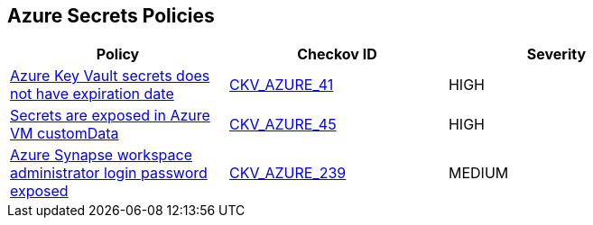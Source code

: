 == Azure Secrets Policies

[width=85%]
[cols="1,1,1"]
|===
|Policy|Checkov ID| Severity

|xref:set-an-expiration-date-on-all-secrets.adoc[Azure Key Vault secrets does not have expiration date]
| https://github.com/bridgecrewio/checkov/tree/master/checkov/terraform/checks/resource/azure/SecretExpirationDate.py[CKV_AZURE_41]
|HIGH

|xref:bc-azr-secrets-2.adoc[Secrets are exposed in Azure VM customData]
| https://github.com/bridgecrewio/checkov/tree/master/checkov/terraform/checks/resource/azure/VMCredsInCustomData.py[CKV_AZURE_45]
|HIGH

|xref:bc-azure-239.adoc[Azure Synapse workspace administrator login password exposed]
| https://github.com/bridgecrewio/checkov/blob/main/checkov/terraform/checks/resource/azure/SynapseWorkspaceAdministratorLoginPasswordHidden.py[CKV_AZURE_239]
|MEDIUM

|===
